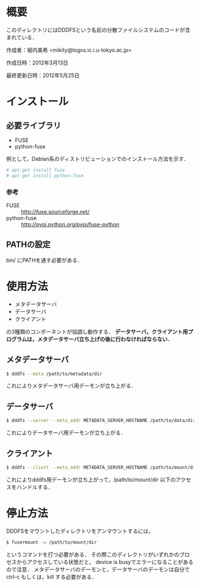 * 概要
  このディレクトリにはDDDFSという名前の分散ファイルシステムのコードが含まれている．

  作成者：堀内美希 <mikity@logos.ic.i.u-tokyo.ac.jp>

  作成日時：2012年3月13日

  最終更新日時：2012年5月25日

* インストール
** 必要ライブラリ
   - FUSE
   - python-fuse
   例として，Debian系のディストリビューションでのインストール方法を示す．
   #+BEGIN_SRC sh
# apt-get install fuse
# apt-get install python-fuse
   #+END_SRC

*** 参考
    - FUSE :: http://fuse.sourceforge.net/
    - python-fuse :: http://pypi.python.org/pypi/fuse-python

** PATHの設定
   bin/ にPATHを通す必要がある．

* 使用方法
  - メタデータサーバ
  - データサーバ
  - クライアント
  の3種類のコンポーネントが協調し動作する．
  *データサーバ，クライアント用プログラムは，メタデータサーバ立ち上げの後に行わなければならない．*

** メタデータサーバ
   #+BEGIN_SRC sh
$ dddfs --meta /path/to/metadata/dir
   #+END_SRC
   これによりメタデータサーバ用デーモンが立ち上がる．

** データサーバ
   #+BEGIN_SRC sh
$ dddfs --server --meta_addr METADATA_SERVER_HOSTNAME /path/to/data/dir
   #+END_SRC
   これによりデータサーバ用デーモンが立ち上がる．

** クライアント
   #+BEGIN_SRC sh
$ dddfs --client --meta_addr METADATA_SERVER_HOSTNAME /path/to/mount/dir [fuse options]
   #+END_SRC
   これによりdddfs用デーモンが立ち上がって，/path/to/mount/dir 以下のアクセスをハンドルする．

* 停止方法
  DDDFSをマウントしたディレクトリをアンマウントするには，
  #+BEGIN_SRC sh
$ fusermount -u /path/to/mount/dir
  #+END_SRC
  というコマンドを打つ必要がある．
  その際このディレクトリがいずれかのプロセスからアクセスしている状態だと，
  device is busyでエラーになることがあるので注意．
  メタデータサーバのデーモンと，データサーバのデーモンは自分で ctrl-c もしくは，kill する必要がある．
